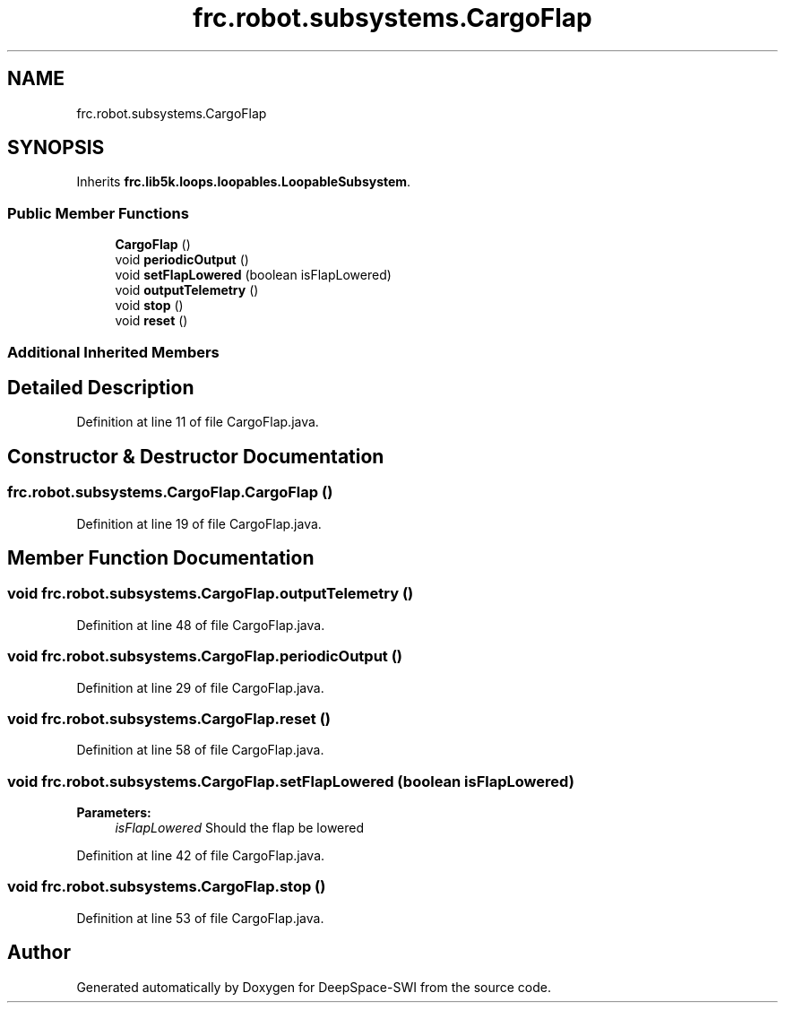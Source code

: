 .TH "frc.robot.subsystems.CargoFlap" 3 "Sat Aug 31 2019" "Version 2019" "DeepSpace-SWI" \" -*- nroff -*-
.ad l
.nh
.SH NAME
frc.robot.subsystems.CargoFlap
.SH SYNOPSIS
.br
.PP
.PP
Inherits \fBfrc\&.lib5k\&.loops\&.loopables\&.LoopableSubsystem\fP\&.
.SS "Public Member Functions"

.in +1c
.ti -1c
.RI "\fBCargoFlap\fP ()"
.br
.ti -1c
.RI "void \fBperiodicOutput\fP ()"
.br
.ti -1c
.RI "void \fBsetFlapLowered\fP (boolean isFlapLowered)"
.br
.ti -1c
.RI "void \fBoutputTelemetry\fP ()"
.br
.ti -1c
.RI "void \fBstop\fP ()"
.br
.ti -1c
.RI "void \fBreset\fP ()"
.br
.in -1c
.SS "Additional Inherited Members"
.SH "Detailed Description"
.PP 
Definition at line 11 of file CargoFlap\&.java\&.
.SH "Constructor & Destructor Documentation"
.PP 
.SS "frc\&.robot\&.subsystems\&.CargoFlap\&.CargoFlap ()"

.PP
Definition at line 19 of file CargoFlap\&.java\&.
.SH "Member Function Documentation"
.PP 
.SS "void frc\&.robot\&.subsystems\&.CargoFlap\&.outputTelemetry ()"

.PP
Definition at line 48 of file CargoFlap\&.java\&.
.SS "void frc\&.robot\&.subsystems\&.CargoFlap\&.periodicOutput ()"

.PP
Definition at line 29 of file CargoFlap\&.java\&.
.SS "void frc\&.robot\&.subsystems\&.CargoFlap\&.reset ()"

.PP
Definition at line 58 of file CargoFlap\&.java\&.
.SS "void frc\&.robot\&.subsystems\&.CargoFlap\&.setFlapLowered (boolean isFlapLowered)"

.PP
\fBParameters:\fP
.RS 4
\fIisFlapLowered\fP Should the flap be lowered 
.RE
.PP

.PP
Definition at line 42 of file CargoFlap\&.java\&.
.SS "void frc\&.robot\&.subsystems\&.CargoFlap\&.stop ()"

.PP
Definition at line 53 of file CargoFlap\&.java\&.

.SH "Author"
.PP 
Generated automatically by Doxygen for DeepSpace-SWI from the source code\&.
